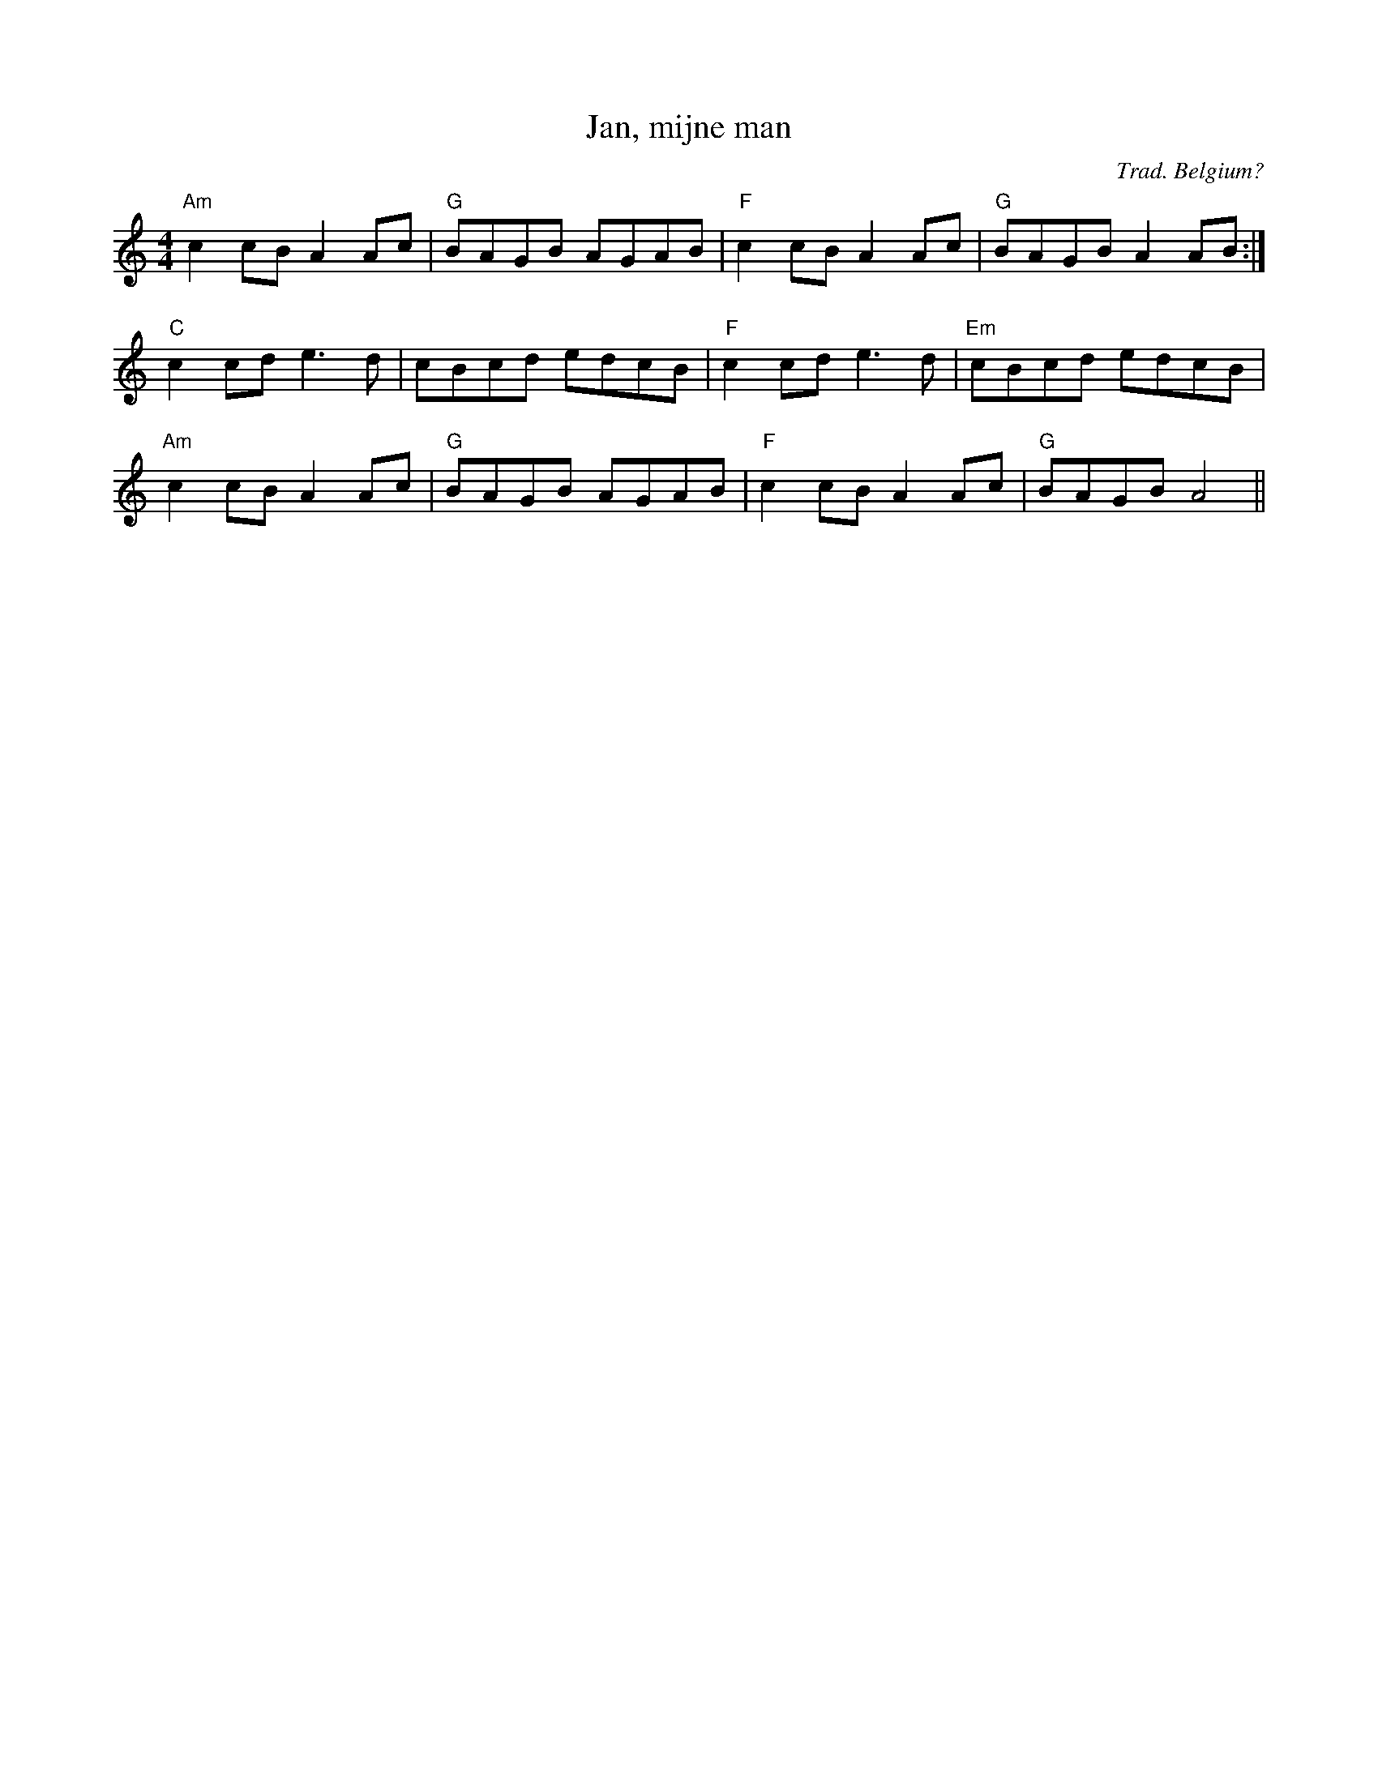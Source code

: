 X:51
T:Jan, mijne man
S:Blowzabella: Vanilla
C:Trad. Belgium?
M:4/4
L:1/8
K:Am
"Am"c2cB A2Ac|"G"BAGB AGAB|"F"c2cB A2Ac|"G"BAGB A2AB:|
"C"c2cd e3d|cBcd edcB|"F"c2cd e3d|"Em"cBcd edcB|
"Am"c2cB A2Ac|"G"BAGB AGAB|"F"c2cB A2Ac|"G"BAGB A4||